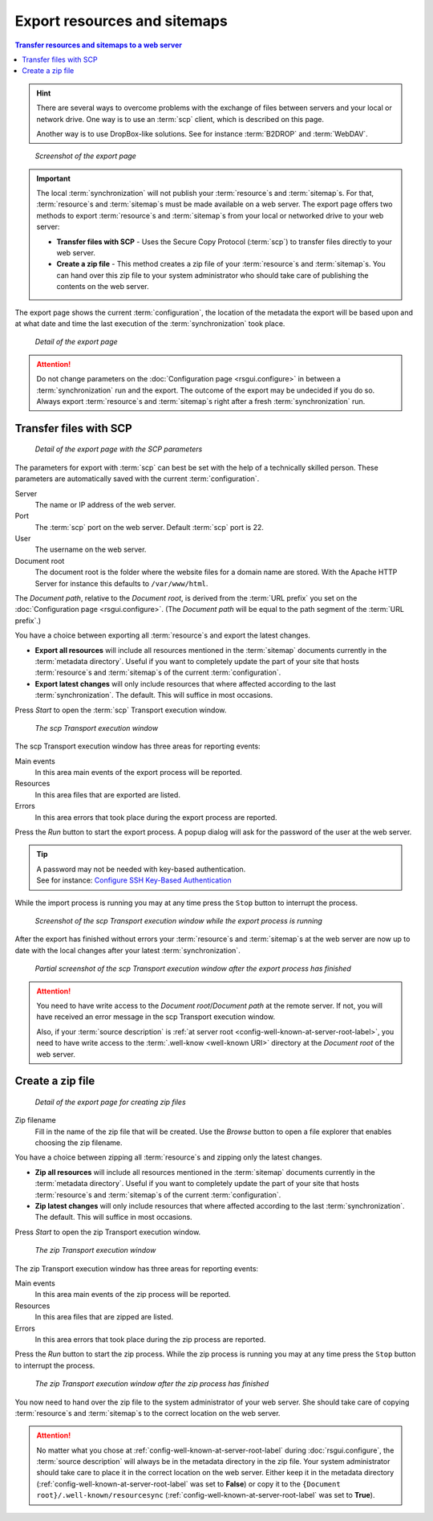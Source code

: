 Export resources and sitemaps
=============================

.. contents:: Transfer resources and sitemaps to a web server
    :depth: 1
    :local:
    :backlinks: top

.. HINT::
    There are several ways to overcome problems with the exchange of files between servers and
    your local or network drive. One way is to use an :term:`scp` client,
    which is described on this page.

    Another way is to use DropBox-like solutions. See for instance :term:`B2DROP` and :term:`WebDAV`.

.. figure:: ../img/export/export.png

    *Screenshot of the export page*

.. IMPORTANT::
    The local :term:`synchronization` will not publish your :term:`resource`\ s and :term:`sitemap`\ s. For that,
    :term:`resource`\ s and :term:`sitemap`\ s must be made available on a web server.
    The export page offers two methods to export :term:`resource`\ s and :term:`sitemap`\ s from your local or networked
    drive to your web server:

    - **Transfer files with SCP** - Uses the Secure Copy Protocol (:term:`scp`) to transfer files directly to your web server.
    - **Create a zip file** - This method creates a zip file of your :term:`resource`\ s and :term:`sitemap`\ s. You can hand over this zip file to your system administrator who should take care of publishing the contents on the web server.


The export page shows the current :term:`configuration`, the location of the metadata the export will be based upon
and at what date and time the last execution of the :term:`synchronization` took place.

.. figure:: ../img/export/export_02.png

    *Detail of the export page*

.. ATTENTION::
    Do not change parameters on the :doc:`Configuration page <rsgui.configure>` in between a :term:`synchronization`
    run and the export. The outcome of the export may be undecided if you do so. Always export
    :term:`resource`\ s and :term:`sitemap`\ s right after a fresh :term:`synchronization` run.


Transfer files with SCP
+++++++++++++++++++++++

.. figure:: ../img/export/export_03.png

    *Detail of the export page with the SCP parameters*

The parameters for export with :term:`scp` can best be set with the help of a technically skilled person.
These parameters are automatically saved with the current :term:`configuration`.

Server
    The name or IP address of the web server.

Port
    The :term:`scp` port on the web server. Default :term:`scp` port is 22.

User
    The username on the web server.

Document root
    The document root is the folder where the website files for a domain name are stored. With the Apache
    HTTP Server for instance this defaults to ``/var/www/html``.

The `Document path`, relative to the `Document root`, is derived from the :term:`URL prefix` you set on the
:doc:`Configuration page <rsgui.configure>`. (The `Document path` will be equal to the path segment of the
:term:`URL prefix`\ .)

You have a choice between exporting all :term:`resource`\ s and export the latest changes.

- **Export all resources** will include all resources mentioned in the :term:`sitemap` documents currently in the :term:`metadata directory`. Useful if you want to completely update the part of your site that hosts :term:`resource`\ s and :term:`sitemap`\ s of the current :term:`configuration`\ .
- **Export latest changes** will only include resources that where affected according to the last :term:`synchronization`. The default. This will suffice in most occasions.

Press `Start` to open the :term:`scp` Transport execution window.

.. figure:: ../img/export/export_04.png

    *The scp Transport execution window*

The scp Transport execution window has three areas for reporting events:

Main events
    In this area main events of the export process will be reported.

Resources
    In this area files that are exported are listed.

Errors
    In this area errors that took place during the export process are reported.

Press the `Run` button to start the export process. A popup dialog will ask for the password of the user at the
web server.

.. TIP::
    | A password may not be needed with key-based authentication.
    | See for instance: `Configure SSH Key-Based Authentication <https://www.digitalocean.com/community/tutorials/how-to-configure-ssh-key-based-authentication-on-a-linux-server>`_

While the import process is running you may at any time press the ``Stop`` button to interrupt the process.

.. figure:: ../img/export/export_05.png

    *Screenshot of the scp Transport execution window while the export process is running*

After the export has finished without errors your :term:`resource`\ s and :term:`sitemap`\ s at the web server
are now up to date with the local changes after your latest :term:`synchronization`\ .

.. figure:: ../img/export/export_06.png

    *Partial screenshot of the scp Transport execution window after the export process has finished*

.. ATTENTION::
    You need to have write access to the `Document root`/`Document path` at the remote server. If not, you will
    have received an error message in the scp Transport execution window.

    Also, if your :term:`source description` is :ref:`at server root <config-well-known-at-server-root-label>`,
    you need to have write access to the :term:`.well-know <well-known URI>` directory at the `Document root`
    of the web server.


Create a zip file
+++++++++++++++++
.. figure:: ../img/export/export_07.png

    *Detail of the export page for creating zip files*


Zip filename
    Fill in the name of the zip file that will be created. Use the `Browse` button to open a file explorer
    that enables choosing the zip filename.

You have a choice between zipping all :term:`resource`\ s and zipping only the latest changes.

- **Zip all resources** will include all resources mentioned in the :term:`sitemap` documents currently in the :term:`metadata directory`. Useful if you want to completely update the part of your site that hosts :term:`resource`\ s and :term:`sitemap`\ s of the current :term:`configuration`\ .
- **Zip latest changes** will only include resources that where affected according to the last :term:`synchronization`. The default. This will suffice in most occasions.

Press `Start` to open the zip Transport execution window.

.. figure:: ../img/export/export_08.png

    *The zip Transport execution window*

The zip Transport execution window has three areas for reporting events:

Main events
    In this area main events of the zip process will be reported.

Resources
    In this area files that are zipped are listed.

Errors
    In this area errors that took place during the zip process are reported.

Press the `Run` button to start the zip process. While the zip process is running you may at any time
press the ``Stop`` button to interrupt the process.

.. figure:: ../img/export/export_09.png

    *The zip Transport execution window after the zip process has finished*

You now need to hand over the zip file to the system administrator of your web server. She should take care of copying
:term:`resource`\ s and :term:`sitemap`\ s to the correct location on the web server.

.. ATTENTION::
    No matter what you chose at :ref:`config-well-known-at-server-root-label` during :doc:`rsgui.configure`\ ,
    the :term:`source description` will always be in the metadata directory in the zip file. Your system
    administrator should take care to place it in the correct location on the web server. Either keep it in
    the metadata directory (:ref:`config-well-known-at-server-root-label` was set to **False**) or copy it
    to the ``{Document root}/.well-known/resourcesync``
    (:ref:`config-well-known-at-server-root-label` was set to **True**).
